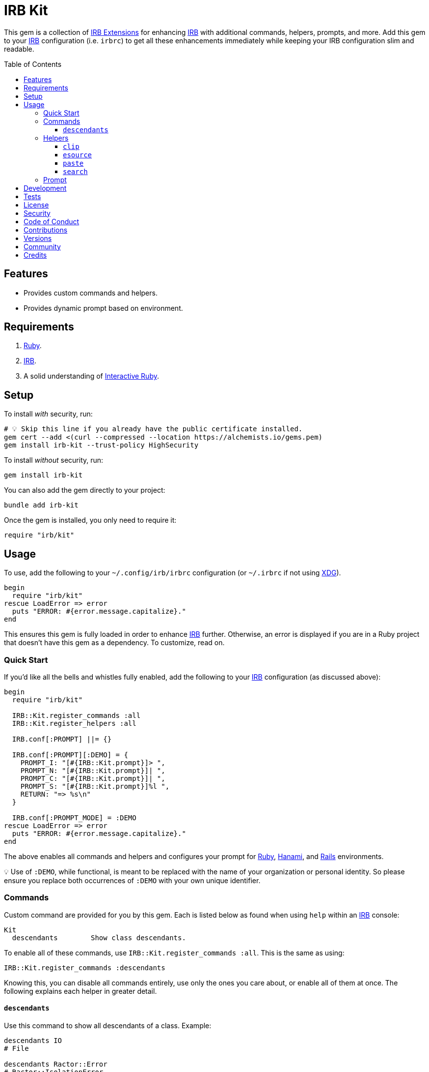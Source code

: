 :toc: macro
:toclevels: 5
:figure-caption!:

:hanami_link: link:https://hanamirb.org[Hanami]
:irb_article_link: link:https://alchemists.io/articles/interactive_ruby[Interactive Ruby]
:irb_extensions_link: link:https://github.com/ruby/irb/blob/master/EXTEND_IRB.md[IRB Extensions]
:irb_link: link:https://github.com/ruby/irb[IRB]
:rails_link: link:https://rubyonrails.org[Rails]
:ruby_link: link:https://www.ruby-lang.org[Ruby]
:xdg_link: link:https://alchemists.io/projects/xdg[XDG]
:iterm_link: link:https://iterm2.com[iTerm2]

= IRB Kit

This gem is a collection of {irb_extensions_link} for enhancing {irb_link} with additional commands, helpers, prompts, and more. Add this gem to your {irb_link} configuration (i.e. `irbrc`) to get all these enhancements immediately while keeping your IRB configuration slim and readable.

toc::[]

== Features

* Provides custom commands and helpers.
* Provides dynamic prompt based on environment.

== Requirements

. {ruby_link}.
. {irb_link}.
. A solid understanding of {irb_article_link}.

== Setup

To install _with_ security, run:

[source,bash]
----
# 💡 Skip this line if you already have the public certificate installed.
gem cert --add <(curl --compressed --location https://alchemists.io/gems.pem)
gem install irb-kit --trust-policy HighSecurity
----

To install _without_ security, run:

[source,bash]
----
gem install irb-kit
----

You can also add the gem directly to your project:

[source,bash]
----
bundle add irb-kit
----

Once the gem is installed, you only need to require it:

[source,ruby]
----
require "irb/kit"
----

== Usage

To use, add the following to your `~/.config/irb/irbrc` configuration (or `~/.irbrc` if not using {xdg_link}).

[source,ruby]
----
begin
  require "irb/kit"
rescue LoadError => error
  puts "ERROR: #{error.message.capitalize}."
end
----

This ensures this gem is fully loaded in order to enhance {irb_link} further. Otherwise, an error is displayed if you are in a Ruby project that doesn't have this gem as a dependency. To customize, read on.

=== Quick Start

If you'd like all the bells and whistles fully enabled, add the following to your {irb_link} configuration (as discussed above):

[source,ruby]
----
begin
  require "irb/kit"

  IRB::Kit.register_commands :all
  IRB::Kit.register_helpers :all

  IRB.conf[:PROMPT] ||= {}

  IRB.conf[:PROMPT][:DEMO] = {
    PROMPT_I: "[#{IRB::Kit.prompt}]> ",
    PROMPT_N: "[#{IRB::Kit.prompt}]| ",
    PROMPT_C: "[#{IRB::Kit.prompt}]| ",
    PROMPT_S: "[#{IRB::Kit.prompt}]%l ",
    RETURN: "=> %s\n"
  }

  IRB.conf[:PROMPT_MODE] = :DEMO
rescue LoadError => error
  puts "ERROR: #{error.message.capitalize}."
end
----

The above enables all commands and helpers and configures your prompt for {ruby_link}, {hanami_link}, and {rails_link} environments.


💡 Use of `:DEMO`, while functional, is meant to be replaced with the name of your organization or personal identity. So please ensure you replace both occurrences of `:DEMO` with your own unique identifier.

=== Commands

Custom command are provided for you by this gem. Each is listed below as found when using `help` within an {irb_link} console:

....
Kit
  descendants        Show class descendants.
....

To enable all of these commands, use `IRB::Kit.register_commands :all`. This is the same as using:

[source,ruby]
----
IRB::Kit.register_commands :descendants
----

Knowing this, you can disable all commands entirely, use only the ones you care about, or enable all of them at once. The following explains each helper in greater detail.

==== `descendants`

Use this command to show all descendants of a class. Example:

[source,ruby]
----
descendants IO
# File

descendants Ractor::Error
# Ractor::IsolationError
# Ractor::MovedError
# Ractor::RemoteError
# Ractor::UnsafeError
----

=== Helpers

Several custom helpers are provided for you by this gem. Each is listed below as found when using `help` within an {irb_link} console:

....
Helper methods
  clip           Copy input to macOS clipboard.
  esource        Edit the source code of a constant or method in your default editor.
  paste          Paste last entry from macOS clipboard.
  search         Search an object's methods by pattern.
....

To enable all of these helpers, use `IRB::Kit.register_helpers :all`. This is the same as using:

[source,ruby]
----
IRB::Kit.register_helpers(*%i[clip esource paste search])
----

Knowing this, you can disable all helpers entirely, use only the ones you care about, or enable all of them at once. The following explains each helper in greater detail.

==== `clip`

Use this helper to copy output into the macOS clipboard. Example:

[source,ruby]
----
clip (1..3).to_a
# 1
# 2
# 3

clip 1, 2, 3
# 1
# 2
# 3

clip Object.new
# #<Object:0x000000012a46eaf8>
----

This helper accepts any number of arguments. Each is delimited by a new line for pasting into another application.

==== `esource`

Use this helper, short for _edit source_, to print and edit the source of a constant or method in your default editor. This assumes your have the `EDITOR` environment variable set and configured to use your favorite editor. If not, you'll get an error requiring your to update your environment accordingly. Here are a few usage examples:

[source,ruby]
----
esource IRB, :start
# Editing: irb-1.13.2/lib/irb.rb:893...

esource IRB, "start"
# Editing: irb-1.13.2/lib/irb.rb:893...

esource "IRB::IRBRC_EXT"
# Editing: irb-1.13.2/lib/irb/init.rb:407...

esource :RUBY_DESCRIPTION
# ERROR (invalid path): ruby.
----

The first argument is the constant or object you want to search for or target. The second argument is the object's method you want to find the source code location for. You can also use a symbol or string for the method.

==== `paste`

Use this helper to paste the last entry from your macOS clipboard into your console. For example, assuming the text `This is a demonstration` is in your clipboard, you'd see the following:

[source,ruby]
----
paste
# "This is a demonstration"
----

This helper takes no arguments.

==== `search`

Use this helper to search for methods on an object. Example:

[source,ruby]
----
search Module, "protected"
# protected_instance_methods
# protected_method_defined?
# protected_methods

search Module, /_defined/
# const_defined?
# class_variable_defined?
# method_defined?
# public_method_defined?
# private_method_defined?
# protected_method_defined?
# instance_variable_defined?
----

This helper takes two arguments. The first is the object you want to search on and the second argument is the string or regular expression of the methods to search for.

=== Prompt

A dynamic prompt, based on environment, is provided for you. The code -- as shown above -- for configuring IRB to make use of this custom prompt is:

[source,ruby]
----
IRB.conf[:PROMPT][:DEMO] = {
  PROMPT_I: "[#{IRB::Kit.prompt}]> ",
  PROMPT_N: "[#{IRB::Kit.prompt}]| ",
  PROMPT_C: "[#{IRB::Kit.prompt}]| ",
  PROMPT_S: "[#{IRB::Kit.prompt}]%l ",
  RETURN: "=> %s\n"
}

IRB.conf[:PROMPT_MODE] = :DEMO
----

You only need to swap out the `:DEMO` key with a key that identifies you as you see fit.

At the moment, the prompt dynamically detects the following environments:

* {ruby_link}
* {hanami_link}
* {rails_link}

Additionally, when working with the {hanami_link} and/or {rails_link} frameworks, environment information will be color coded as follows:

* *Non-Production*: Displays as green for any environment other than production.
* *Production*: Displays as red but only for a production environment.

The following screenshots demonstrate what the prompt looks like in different environments:

*Ruby (with Git)*

image::https://alchemists.io/images/projects/irb-kit/screenshots/prompt-with_git.png[Screenshot,651,150,role=focal_point]

*Ruby (without Git)*

image::https://alchemists.io/images/projects/irb-kit/screenshots/prompt-without_git.png[Screenshot,400,146,role=focal_point]

*Hanami (development)*

image::https://alchemists.io/images/projects/irb-kit/screenshots/prompt-hanami-development.png[Screenshot,690,146,role=focal_point]

*Hanami (production)*

image::https://alchemists.io/images/projects/irb-kit/screenshots/prompt-hanami-production.png[Screenshot,910,169,role=focal_point]

*Rails*

image::https://alchemists.io/images/projects/irb-kit/screenshots/prompt-rails.png[Screenshot,756,170,role=focal_point]

== Development

To contribute, run:

[source,bash]
----
git clone https://github.com/bkuhlmann/irb-kit
cd irb-kit
bin/setup
----

You can also use the IRB console for direct access to all objects:

[source,bash]
----
bin/console
----

== Tests

To test, run:

[source,bash]
----
bin/rake
----

== link:https://alchemists.io/policies/license[License]

== link:https://alchemists.io/policies/security[Security]

== link:https://alchemists.io/policies/code_of_conduct[Code of Conduct]

== link:https://alchemists.io/policies/contributions[Contributions]

== link:https://alchemists.io/projects/irb-kit/versions[Versions]

== link:https://alchemists.io/community[Community]

== Credits

* Built with link:https://alchemists.io/projects/gemsmith[Gemsmith].
* Engineered by link:https://alchemists.io/team/brooke_kuhlmann[Brooke Kuhlmann].
